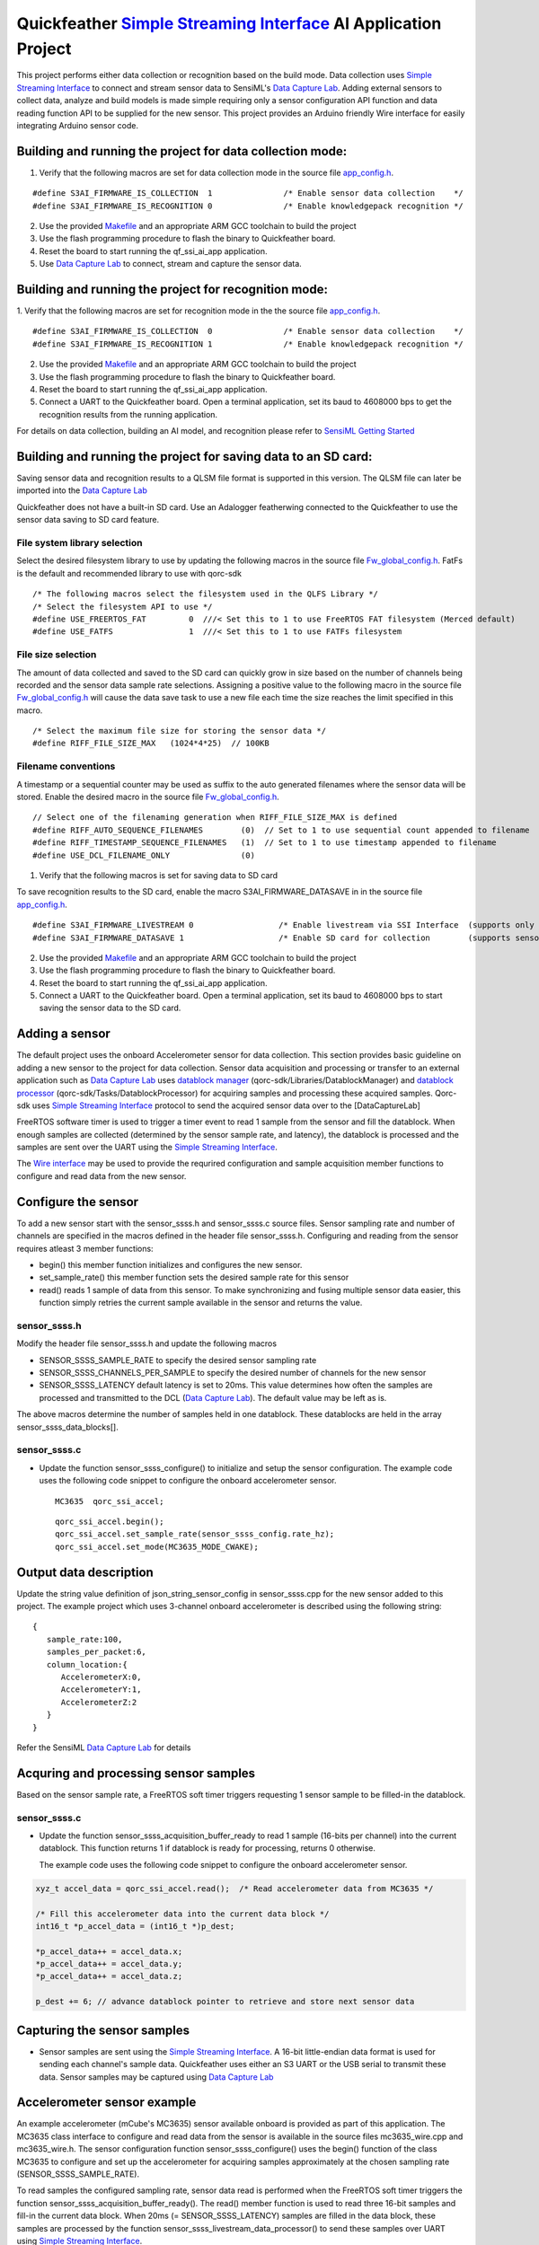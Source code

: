 Quickfeather `Simple Streaming Interface <https://sensiml.com/documentation/simple-streaming-specification/introduction.html>`__ AI Application Project
=======================================================================================================================================================

This project performs either data collection or recognition based on the
build mode. Data collection uses `Simple Streaming
Interface <https://sensiml.com/documentation/simple-streaming-specification/introduction.html>`__
to connect and stream sensor data to SensiML's `Data Capture
Lab <https://sensiml.com/products/data-capture-lab/>`__. Adding external
sensors to collect data, analyze and build models is made simple
requiring only a sensor configuration API function and data reading
function API to be supplied for the new sensor. This project provides an
Arduino friendly Wire interface for easily integrating Arduino sensor
code.

Building and running the project for data collection mode:
----------------------------------------------------------

1. Verify that the following macros are set for data collection mode in
   the source file `app_config.h <inc/app_config.h>`__.

::

   #define S3AI_FIRMWARE_IS_COLLECTION  1		/* Enable sensor data collection    */
   #define S3AI_FIRMWARE_IS_RECOGNITION 0		/* Enable knowledgepack recognition */


2. Use the provided `Makefile <GCC_Project/Makefile>`__ and an
   appropriate ARM GCC toolchain to build the project

3. Use the flash programming procedure to flash the binary to
   Quickfeather board.

4. Reset the board to start running the qf_ssi_ai_app application.

5. Use `Data Capture
   Lab <https://sensiml.com/products/data-capture-lab/>`__ to connect,
   stream and capture the sensor data.

Building and running the project for recognition mode:
------------------------------------------------------

1. Verify that the following macros are set for recognition mode in the
the source file `app_config.h <inc/app_config.h>`__.

::

   #define S3AI_FIRMWARE_IS_COLLECTION  0		/* Enable sensor data collection    */
   #define S3AI_FIRMWARE_IS_RECOGNITION 1		/* Enable knowledgepack recognition */

2. Use the provided `Makefile <GCC_Project/Makefile>`__ and an
   appropriate ARM GCC toolchain to build the project

3. Use the flash programming procedure to flash the binary to
   Quickfeather board.

4. Reset the board to start running the qf_ssi_ai_app application.

5. Connect a UART to the Quickfeather board. Open a terminal
   application, set its baud to 4608000 bps to get the recognition
   results from the running application.

For details on data collection, building an AI model, and recognition
please refer to `SensiML Getting
Started <https://sensiml.com/documentation/guides/getting-started/index.html>`__

Building and running the project for saving data to an SD card:
----------------------------------------------------------

Saving sensor data and recognition results to a QLSM file format is supported
in this version. The QLSM file can later be imported into the `Data Capture
Lab <https://sensiml.com/products/data-capture-lab/>`__

Quickfeather does not have a built-in SD card. Use an Adalogger featherwing
connected to the Quickfeather to use the sensor data saving to SD card feature.

File system library selection
~~~~~~~~~~

Select the desired filesystem library to use by updating the following macros 
in the source file `Fw_global_config.h <inc/Fw_global_config.h>`__. FatFs is
the default and recommended library to use with qorc-sdk

::

    /* The following macros select the filesystem used in the QLFS Library */
    /* Select the filesystem API to use */
    #define USE_FREERTOS_FAT         0  ///< Set this to 1 to use FreeRTOS FAT filesystem (Merced default)
    #define USE_FATFS                1  ///< Set this to 1 to use FATFs filesystem

File size selection
~~~~~~~~~~~

The amount of data collected and saved to the SD card can quickly grow in size 
based on the number of channels being recorded and the sensor data sample rate
selections. Assigning a positive value to the following macro in the source file
`Fw_global_config.h <inc/Fw_global_config.h>`__ will cause the data save task
to use a new file each time the size reaches the limit specified in this macro.

::

    /* Select the maximum file size for storing the sensor data */
    #define RIFF_FILE_SIZE_MAX   (1024*4*25)  // 100KB

Filename conventions
~~~~~~~~~~~

A timestamp or a sequential counter may be used as suffix to the auto generated
filenames where the sensor data will be stored. Enable the desired macro in the 
source file `Fw_global_config.h <inc/Fw_global_config.h>`__.

::

    // Select one of the filenaming generation when RIFF_FILE_SIZE_MAX is defined
    #define RIFF_AUTO_SEQUENCE_FILENAMES        (0)  // Set to 1 to use sequential count appended to filename
    #define RIFF_TIMESTAMP_SEQUENCE_FILENAMES   (1)  // Set to 1 to use timestamp appended to filename
    #define USE_DCL_FILENAME_ONLY               (0)


1. Verify that the following macros is set for saving data to SD card 

To save recognition results to the SD card, enable the macro S3AI_FIRMWARE_DATASAVE in 
in the source file `app_config.h <inc/acpp_config.h>`__.

::

    #define S3AI_FIRMWARE_LIVESTREAM 0   		/* Enable livestream via SSI Interface  (supports only sensor or recogntion not both)  */
    #define S3AI_FIRMWARE_DATASAVE 1 			/* Enable SD card for collection        (supports sensor and recogntion not both)      */


2. Use the provided `Makefile <GCC_Project/Makefile>`__ and an
   appropriate ARM GCC toolchain to build the project

3. Use the flash programming procedure to flash the binary to
   Quickfeather board.

4. Reset the board to start running the qf_ssi_ai_app application.

5. Connect a UART to the Quickfeather board. Open a terminal
   application, set its baud to 4608000 bps to start saving the
   sensor data to the SD card.

Adding a sensor
---------------

The default project uses the onboard Accelerometer sensor for data
collection. This section provides basic guideline on adding a new sensor
to the project for data collection. Sensor data acquisition and
processing or transfer to an external application such as `Data Capture
Lab <https://sensiml.com/products/data-capture-lab/>`__ uses `datablock
manager <../../qf_vr_apps#datablock-manager>`__
(qorc-sdk/Libraries/DatablockManager) and `datablock
processor <../../qf_vr_apps#datablock-processor>`__
(qorc-sdk/Tasks/DatablockProcessor) for acquiring samples and processing
these acquired samples. Qorc-sdk uses `Simple Streaming
Interface <https://sensiml.com/documentation/simple-streaming-specification/introduction.html>`__
protocol to send the acquired sensor data over to the [DataCaptureLab]

FreeRTOS software timer is used to trigger a timer event to read 1
sample from the sensor and fill the datablock. When enough samples are
collected (determined by the sensor sample rate, and latency), the
datablock is processed and the samples are sent over the UART using the
`Simple Streaming
Interface <https://sensiml.com/documentation/simple-streaming-specification/introduction.html>`__.

The `Wire interface <inc/Wire.h>`__ may be used to provide the requrired configuration
and sample acquisition member functions to configure and read data from
the new sensor.

Configure the sensor
--------------------

To add a new sensor start with the sensor_ssss.h and sensor_ssss.c
source files. Sensor sampling rate and number of channels are specified
in the macros defined in the header file sensor_ssss.h. Configuring and
reading from the sensor requires atleast 3 member functions:

-  begin() this member function initializes and configures the new
   sensor.
-  set_sample_rate() this member function sets the desired sample rate
   for this sensor
-  read() reads 1 sample of data from this sensor. To make synchronizing
   and fusing multiple sensor data easier, this function simply retries
   the current sample available in the sensor and returns the value.

.. _sensor_ssssh:

sensor_ssss.h
~~~~~~~~~~~~~

Modify the header file sensor_ssss.h and update the following macros

-  SENSOR_SSSS_SAMPLE_RATE to specify the desired sensor sampling rate
-  SENSOR_SSSS_CHANNELS_PER_SAMPLE to specify the desired number of
   channels for the new sensor
-  SENSOR_SSSS_LATENCY default latency is set to 20ms. This value
   determines how often the samples are processed and transmitted to the
   DCL (`Data Capture
   Lab <https://sensiml.com/products/data-capture-lab/>`__). The default
   value may be left as is.

The above macros determine the number of samples held in one datablock.
These datablocks are held in the array sensor_ssss_data_blocks[].

.. _sensor_ssssc:

sensor_ssss.c
~~~~~~~~~~~~~

-  Update the function sensor_ssss_configure() to initialize and setup
   the sensor configuration. The example code uses the following code
   snippet to configure the onboard accelerometer sensor.

   ::

      MC3635  qorc_ssi_accel;

   ::

      qorc_ssi_accel.begin();
      qorc_ssi_accel.set_sample_rate(sensor_ssss_config.rate_hz);
      qorc_ssi_accel.set_mode(MC3635_MODE_CWAKE);

Output data description
-----------------------

Update the string value definition of json_string_sensor_config in
sensor_ssss.cpp for the new sensor added to this project. The example
project which uses 3-channel onboard accelerometer is described using
the following string:

::

       {
          sample_rate:100,
          samples_per_packet:6,
          column_location:{
             AccelerometerX:0,
             AccelerometerY:1,
             AccelerometerZ:2
          }
       }

Refer the SensiML `Data Capture
Lab <https://sensiml.com/products/data-capture-lab/>`__ for details

Acquring and processing sensor samples
--------------------------------------

Based on the sensor sample rate, a FreeRTOS soft timer triggers
requesting 1 sensor sample to be filled-in the datablock.

.. _sensor_ssssc-1:

sensor_ssss.c
~~~~~~~~~~~~~

-  Update the function sensor_ssss_acquisition_buffer_ready to read 1
   sample (16-bits per channel) into the current datablock. This
   function returns 1 if datablock is ready for processing, returns 0
   otherwise.

   The example code uses the following code snippet to configure the
   onboard accelerometer sensor.

.. code:: c++

       xyz_t accel_data = qorc_ssi_accel.read();  /* Read accelerometer data from MC3635 */
       
       /* Fill this accelerometer data into the current data block */
       int16_t *p_accel_data = (int16_t *)p_dest;
       
       *p_accel_data++ = accel_data.x;
       *p_accel_data++ = accel_data.y;
       *p_accel_data++ = accel_data.z;
       
       p_dest += 6; // advance datablock pointer to retrieve and store next sensor data

Capturing the sensor samples
----------------------------

-  Sensor samples are sent using the `Simple Streaming
   Interface <https://sensiml.com/documentation/simple-streaming-specification/introduction.html>`__.
   A 16-bit little-endian data format is used for sending each channel's
   sample data. Quickfeather uses either an S3 UART or the USB serial to
   transmit these data. Sensor samples may be captured using `Data
   Capture Lab <https://sensiml.com/products/data-capture-lab/>`__

Accelerometer sensor example
----------------------------

An example accelerometer (mCube's MC3635) sensor available onboard is
provided as part of this application. The MC3635 class interface to
configure and read data from the sensor is available in the source files
mc3635_wire.cpp and mc3635_wire.h. The sensor configuration function
sensor_ssss_configure() uses the begin() function of the class MC3635 to
configure and set up the accelerometer for acquiring samples
approximately at the chosen sampling rate (SENSOR_SSSS_SAMPLE_RATE).

To read samples the configured sampling rate, sensor data read is
performed when the FreeRTOS soft timer triggers the function
sensor_ssss_acquisition_buffer_ready(). The read() member function is
used to read three 16-bit samples and fill-in the current data block.
When 20ms (= SENSOR_SSSS_LATENCY) samples are filled in the data block,
these samples are processed by the function
sensor_ssss_livestream_data_processor() to send these samples over UART
using `Simple Streaming
Interface <https://sensiml.com/documentation/simple-streaming-specification/introduction.html>`__.

SparkFun ADS1015 Example
------------------------

This section describes the steps to add `SparkFun Qwiic 12-bit
ADC <https://www.sparkfun.com/products/15334>`__ sensor (ADS1015) to
this project.

Obtain the `SparkFun ADS1015 Arduino
Library <https://github.com/sparkfun/SparkFun_ADS1015_Arduino_Library/tree/master/src>`__
code and add these source files to the qf_ssi_ai_app/src folder. Update
the SparkFun_ADS1015_Arduino_Library.cpp to resolve the missing function
delay(), and provide definitions for the following data types

-  boolean
-  byte

Update sensor_ssss.h and sensor_ssss.cpp as described in the above
sections. For example, to replace the accelerometer with only the
`SparkFun Qwiic 12-bit ADC <https://www.sparkfun.com/products/15334>`__
sensor update following macro definition for
SENSOR_SSSS_CHANNELS_PER_SAMPLE in sensor_ssss.h with the following code
snippet:

::

   #define SENSOR_SSSS_CHANNELS_PER_SAMPLE  ( 1)  // Number of channels

Add a class instance of the ADS1015 to the source file sensor_ssss.cpp
as shown below:

::

       ADS1015 qorc_ssi_adc ;

Update the function sensor_ssss_configure in sensor_ssss.cpp to replace
the accelerometer initialization and sample readings with following code
snippet:

::

     qorc_ssi_adc.begin();
     qorc_ssi_adc.setSampleRate(sensor_ssss_config.rate_hz);

Update the sensor_ssss_acquisition_buffer_ready function in
sensor_ssss.cpp to replace the accelerometer sensor reading with the
following code snippet to read Channel 3 of the ADS1015 sensor.

::

       int16_t adc_data = qorc_ssi_adc.getSingleEnded(3);
       *p_dest = adc_data;
       p_dest += 1; // advance datablock pointer to retrieve and store next sensor data    

Update the string value definition of json_string_sensor_config in
sensor_ssss.cpp as described in above section.

Build and load the project to the Quickfeather.

Connect a `SparkFun Qwiic 12-bit
ADC <https://www.sparkfun.com/products/15334>`__ sensor to the
Quickfeather using the following pinouts

============== ============
ADS1015 module Quickfeather
============== ============
SCL            J2.11
SDA            J2.12
GND            J8.16
Vcc            J8.15
============== ============

SparkFun Qwiic Scale NAU7802 Example
------------------------------------

This section describes the steps to add `SparkFun Qwiic Scale -
NAU7802 <https://www.sparkfun.com/products/15242>`__ sensor to this
project.

Obtain the `SparkFun Qwiic Scale NAU7802 Arduino
Library <https://github.com/sparkfun/SparkFun_Qwiic_Scale_NAU7802_Arduino_Library>`__
code and add these source files to the qf_ssi_ai_app/src folder. Update
the SparkFun_Qwiic_Scale_NAU7802_Arduino_Library.cpp to resolve the
missing functions delay(), and millis()

Add a class instance of the ADS1015 to the source file sensor_ssss.cpp
as shown below:

::

       NAU7802 qorc_ssi_scale;

Update sensor_ssss.h and sensor_ssss.cpp as described in the above
sections. For example, to replace the accelerometer with only the
`SparkFun Qwiic Scale -
NAU7802 <https://www.sparkfun.com/products/15242>`__ sensor update
following macro definition for SENSOR_SSSS_CHANNELS_PER_SAMPLE in
sensor_ssss.h with the following code snippet:

.. code:: c++

   #define SENSOR_SSSS_CHANNELS_PER_SAMPLE  ( 1)  // Number of channels

Update the function sensor_ssss_configure in sensor_ssss.cpp to replace
the accelerometer initialization and sample readings with following code
snippet:

.. code:: c++

     qorc_ssi_scale.begin();
     qorc_ssi_scale.setSampleRate(sensor_ssss_config.rate_hz);

Update the sensor_ssss_acquisition_buffer_ready function in
sensor_ssss.cpp to replace the accelerometer sensor reading with the
following code snippet to read a sample from the scale. Qwiic scale
outputs a 24-bit value where as the data capture is only capable of
16-bit sensor readings. So, adjust the returned reading to write 16-bit
value into the datablock buffer as shown in the code snippet below.

.. code:: c++

       int16_t scale_data = qorc_ssi_scale.getReading() >> 8;
       *p_dest = scale_data;
       p_dest += 1; // advance datablock pointer to retrieve and store next sensor data    

Update the string value definition of json_string_sensor_config in
sensor_ssss.cpp as described in above section.

Build and load the project to the Quickfeather.

Connect a `SparkFun Qwiic Scale -
NAU7802 <https://www.sparkfun.com/products/15242>`__ sensor to the
Quickfeather using the following pinouts

============== ============
NAU7802 module Quickfeather
============== ============
SCL            J2.11
SDA            J2.12
GND            J8.16
Vcc            J8.15
============== ============

Building and running the project for data collection mode:
----------------------------------------------------------

Refer `Qwiic Scale Hookup
Guide <https://learn.sparkfun.com/tutorials/qwiic-scale-hookup-guide?_ga=2.193267885.1228472612.1605042107-1202899191.1566946929>`__
for details. Quickfeather is now ready to stream data to `Data Capture
Lab <https://sensiml.com/products/data-capture-lab/>`__
